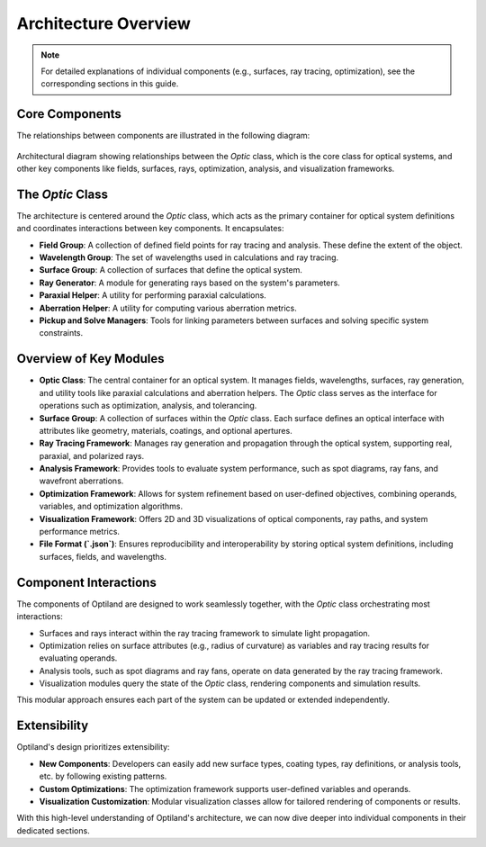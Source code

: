Architecture Overview
=====================

.. note:: For detailed explanations of individual components (e.g., surfaces, ray tracing, optimization), see the corresponding sections in this guide.

Core Components
---------------

The relationships between components are illustrated in the following diagram:

.. figure:: ../images/class_diagram.svg
   :alt: Architectural Diagram of Optiland
   :align: center
   :figwidth: 100%

   Architectural diagram showing relationships between the `Optic` class, which is the core class for optical systems, and other key components like fields,
   surfaces, rays, optimization, analysis, and visualization frameworks.

The `Optic` Class
------------------

The architecture is centered around the `Optic` class, which acts as the primary container for optical system definitions and
coordinates interactions between key components. It encapsulates:

- **Field Group**: A collection of defined field points for ray tracing and analysis. These define the extent of the object.
- **Wavelength Group**: The set of wavelengths used in calculations and ray tracing.
- **Surface Group**: A collection of surfaces that define the optical system.
- **Ray Generator**: A module for generating rays based on the system's parameters.
- **Paraxial Helper**: A utility for performing paraxial calculations.
- **Aberration Helper**: A utility for computing various aberration metrics.
- **Pickup and Solve Managers**: Tools for linking parameters between surfaces and solving specific system constraints.

Overview of Key Modules
-----------------------

- **Optic Class**: The central container for an optical system. It manages fields, wavelengths, surfaces, ray generation, and utility tools like paraxial calculations and aberration helpers. The `Optic` class serves as the interface for operations such as optimization, analysis, and tolerancing.
- **Surface Group**: A collection of surfaces within the `Optic` class. Each surface defines an optical interface with attributes like geometry, materials, coatings, and optional apertures.
- **Ray Tracing Framework**: Manages ray generation and propagation through the optical system, supporting real, paraxial, and polarized rays.
- **Analysis Framework**: Provides tools to evaluate system performance, such as spot diagrams, ray fans, and wavefront aberrations.
- **Optimization Framework**: Allows for system refinement based on user-defined objectives, combining operands, variables, and optimization algorithms.
- **Visualization Framework**: Offers 2D and 3D visualizations of optical components, ray paths, and system performance metrics.
- **File Format (`.json`)**: Ensures reproducibility and interoperability by storing optical system definitions, including surfaces, fields, and wavelengths.

Component Interactions
----------------------

The components of Optiland are designed to work seamlessly together, with the `Optic` class orchestrating most interactions:

- Surfaces and rays interact within the ray tracing framework to simulate light propagation.
- Optimization relies on surface attributes (e.g., radius of curvature) as variables and ray tracing results for evaluating operands.
- Analysis tools, such as spot diagrams and ray fans, operate on data generated by the ray tracing framework.
- Visualization modules query the state of the `Optic` class, rendering components and simulation results.

This modular approach ensures each part of the system can be updated or extended independently.

Extensibility
-------------

Optiland's design prioritizes extensibility:

- **New Components**: Developers can easily add new surface types, coating types, ray definitions, or analysis tools, etc. by following existing patterns.
- **Custom Optimizations**: The optimization framework supports user-defined variables and operands.
- **Visualization Customization**: Modular visualization classes allow for tailored rendering of components or results.

With this high-level understanding of Optiland's architecture, we can now dive deeper into individual components in their dedicated sections.

